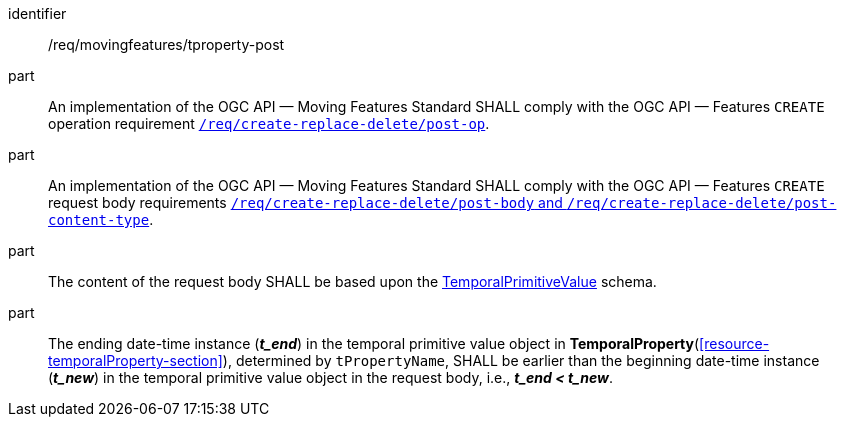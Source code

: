 ////
[[req_mf-tproperty-op-post]]
[width="90%",cols="2,6a",options="header"]
|===
^|*Requirement {counter:req-id}* |*/req/movingfeatures/tproperty-post*
^|A |An implementation of the OGC API — Moving Features Standard SHALL comply with the OGC API — Features `CREATE` operation requirement link:http://docs.ogc.org/DRAFTS/20-002.html#_operation[`/req/create-replace-delete/insert-post-op`].
^|B |An implementation of the OGC API — Moving Features Standard SHALL comply with the OGC API — Features `CREATE` request body requirements link:http://docs.ogc.org/DRAFTS/20-002.html#_request_body[`/req/create-replace-delete/insert-body` and `/req/create-replace-delete/insert-content-type`].
^|C |The content of the request body SHALL be based upon the <<tvalue-schema,TemporalPrimitiveValue>> schema.
^|D |The ending date-time instance (*_t_end_*) in the temporal value object in <<resource-temporalProperty-section,*TemporalProperty*>>, determined by `tPropertyName`, SHALL be earlier than the beginning date-time instance (*_t_new_*) in the temporal value object in the request body, i.e., *_t_end < t_new_*.
|===
////

[[req_mf-tproperty-op-post]]
[requirement]
====
[%metadata]
identifier:: /req/movingfeatures/tproperty-post
part:: An implementation of the OGC API — Moving Features Standard SHALL comply with the OGC API — Features `CREATE` operation requirement link:http://docs.ogc.org/DRAFTS/20-002.html#_operation[`/req/create-replace-delete/post-op`].
part:: An implementation of the OGC API — Moving Features Standard SHALL comply with the OGC API — Features `CREATE` request body requirements link:http://docs.ogc.org/DRAFTS/20-002.html#_request_body[`/req/create-replace-delete/post-body` and `/req/create-replace-delete/post-content-type`].
part:: The content of the request body SHALL be based upon the <<tvalue-schema,TemporalPrimitiveValue>> schema.
part:: The ending date-time instance (*_t_end_*) in the temporal primitive value object in *TemporalProperty*(<<resource-temporalProperty-section>>), determined by `tPropertyName`, SHALL be earlier than the beginning date-time instance (*_t_new_*) in the temporal primitive value object in the request body, i.e., *_t_end < t_new_*.
====